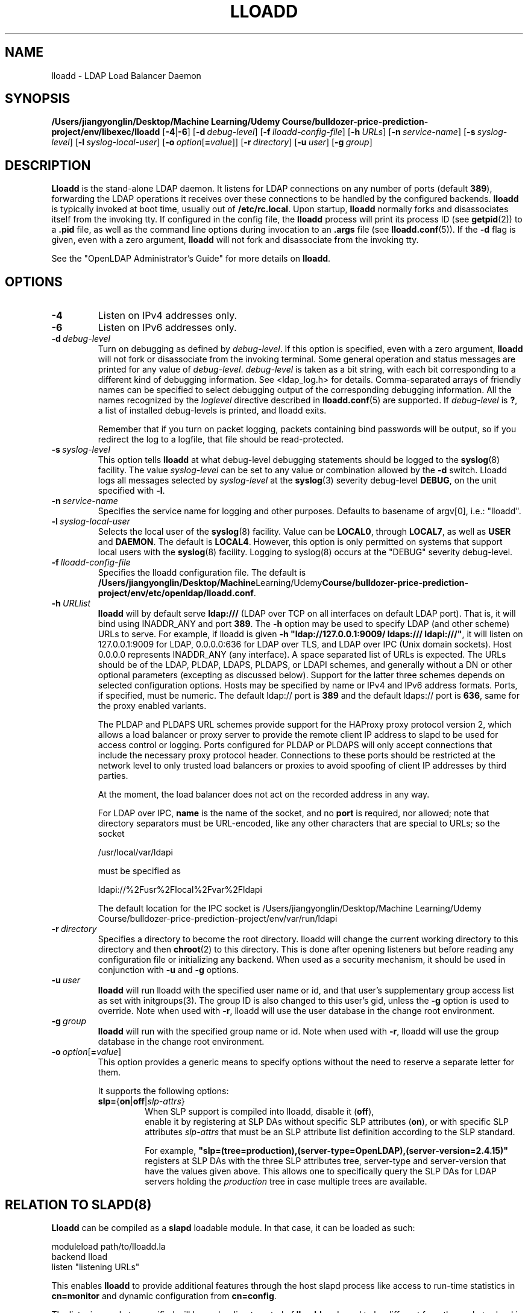.lf 1 stdin
.TH LLOADD 8C "2023/02/08" "OpenLDAP 2.6.4"
.\" Copyright 2017-2022 The OpenLDAP Foundation All Rights Reserved.
.\" Copying restrictions apply.  See COPYRIGHT/LICENSE.
.\" $OpenLDAP$
.SH NAME
lloadd \- LDAP Load Balancer Daemon
.SH SYNOPSIS
.B /Users/jiangyonglin/Desktop/Machine Learning/Udemy Course/bulldozer-price-prediction-project/env/libexec/lloadd
[\c
.BR \-4 | \-6 ]
[\c
.BI \-d \ debug-level\fR]
[\c
.BI \-f \ lloadd-config-file\fR]
[\c
.BI \-h \ URLs\fR]
[\c
.BI \-n \ service-name\fR]
[\c
.BI \-s \ syslog-level\fR]
[\c
.BI \-l \ syslog-local-user\fR]
[\c
.BI \-o \ option\fR[ = value\fR]]
[\c
.BI \-r \ directory\fR]
[\c
.BI \-u \ user\fR]
[\c
.BI \-g \ group\fR]
.SH DESCRIPTION
.LP
.B Lloadd
is the stand-alone LDAP daemon. It listens for LDAP connections on
any number of ports (default \fB389\fP), forwarding the LDAP operations
it receives over these connections to be handled by the configured
backends.
.B lloadd
is typically invoked at boot time, usually out of
.BR  /etc/rc.local .
Upon startup,
.B lloadd
normally forks and disassociates itself from the invoking tty.
If configured in the config file, the
.B lloadd
process will print its process ID (see
.BR getpid (2))
to a
.B .pid
file, as well as the command line options during invocation to an
.B .args
file (see
.BR lloadd.conf (5)).
If the
.B \-d
flag is given, even with a zero argument,
.B lloadd
will not fork and disassociate from the invoking tty.
.LP
See the "OpenLDAP Administrator's Guide" for more details on
.BR lloadd .
.SH OPTIONS
.TP
.B \-4
Listen on IPv4 addresses only.
.TP
.B \-6
Listen on IPv6 addresses only.
.TP
.BI \-d \ debug-level
Turn on debugging as defined by
.IR debug-level .
If this option is specified, even with a zero argument,
.B lloadd
will not fork or disassociate from the invoking terminal.  Some general
operation and status messages are printed for any value of \fIdebug-level\fP.
\fIdebug-level\fP is taken as a bit string, with each bit corresponding to a
different kind of debugging information.  See <ldap_log.h> for details.
Comma-separated arrays of friendly names can be specified to select
debugging output of the corresponding debugging information.
All the names recognized by the \fIloglevel\fP directive
described in \fBlloadd.conf\fP(5) are supported.
If \fIdebug-level\fP is \fB?\fP, a list of installed debug-levels is printed,
and lloadd exits.

Remember that if you turn on packet logging, packets containing bind passwords
will be output, so if you redirect the log to a logfile, that file should
be read-protected.
.TP
.BI \-s \ syslog-level
This option tells
.B lloadd
at what debug-level debugging statements should be logged to the
.BR syslog (8)
facility.
The value \fIsyslog-level\fP can be set to any value or combination
allowed by the \fB\-d\fP switch.
Lloadd logs all messages selected by \fIsyslog-level\fP
at the
.BR syslog (3)
severity debug-level \fBDEBUG\fP,
on the unit specified with \fB\-l\fP.
.TP
.BI \-n \ service-name
Specifies the service name for logging and other purposes.  Defaults
to basename of argv[0], i.e.: "lloadd".
.TP
.BI \-l \ syslog-local-user
Selects the local user of the
.BR syslog (8)
facility. Value can be
.BR LOCAL0 ,
through
.BR LOCAL7 ,
as well as
.B USER
and
.BR DAEMON .
The default is
.BR LOCAL4 .
However, this option is only permitted on systems that support
local users with the
.BR syslog (8)
facility.
Logging to syslog(8) occurs at the "DEBUG" severity debug-level.
.TP
.BI \-f \ lloadd-config-file
Specifies the lloadd configuration file. The default is
.BR /Users/jiangyonglin/Desktop/Machine Learning/Udemy Course/bulldozer-price-prediction-project/env/etc/openldap/lloadd.conf .
.TP
.BI \-h \ URLlist
.B lloadd
will by default serve
.B ldap:///
(LDAP over TCP on all interfaces on default LDAP port).  That is,
it will bind using INADDR_ANY and port \fB389\fP.
The
.B \-h
option may be used to specify LDAP (and other scheme) URLs to serve.
For example, if lloadd is given
.BR "\-h \(dqldap://127.0.0.1:9009/ ldaps:/// ldapi:///\(dq" ,
it will listen on 127.0.0.1:9009 for LDAP, 0.0.0.0:636 for LDAP over TLS,
and LDAP over IPC (Unix domain sockets).  Host 0.0.0.0 represents
INADDR_ANY (any interface).
A space separated list of URLs is expected.  The URLs should be of the LDAP,
PLDAP, LDAPS, PLDAPS, or LDAPI schemes, and generally without a DN or other
optional parameters (excepting as discussed below).  Support for the latter
three schemes depends on selected configuration options. Hosts may be specified
by name or IPv4 and IPv6 address formats.  Ports, if specified, must be
numeric.  The default ldap:// port is \fB389\fP and the default ldaps:// port
is \fB636\fP, same for the proxy enabled variants.

The PLDAP and PLDAPS URL schemes provide support for the HAProxy proxy protocol
version 2, which allows a load balancer or proxy server to provide the remote
client IP address to slapd to be used for access control or logging. Ports
configured for PLDAP or PLDAPS will only accept connections that include the
necessary proxy protocol header. Connections to these ports should be
restricted at the network level to only trusted load balancers or proxies to
avoid spoofing of client IP addresses by third parties.

At the moment, the load balancer does not act on the recorded address in any
way.

For LDAP over IPC,
.B name
is the name of the socket, and no
.B port
is required, nor allowed; note that directory separators must be
URL-encoded, like any other characters that are special to URLs;
so the socket

        /usr/local/var/ldapi

must be specified as

        ldapi://%2Fusr%2Flocal%2Fvar%2Fldapi

The default location for the IPC socket is /Users/jiangyonglin/Desktop/Machine Learning/Udemy Course/bulldozer-price-prediction-project/env/var/run/ldapi
.TP
.BI \-r \ directory
Specifies a directory to become the root directory.  lloadd will
change the current working directory to this directory and
then
.BR chroot (2)
to this directory.  This is done after opening listeners but before
reading any configuration file or initializing any backend.  When
used as a security mechanism, it should be used in conjunction with
.B \-u
and
.B \-g
options.
.TP
.BI \-u \ user
.B lloadd
will run lloadd with the specified user name or id, and that user's
supplementary group access list as set with initgroups(3).  The group ID
is also changed to this user's gid, unless the \fB\-g\fP option is used to
override.  Note when used with
.BR \-r ,
lloadd will use the user database in the change root environment.
.TP
.BI \-g \ group
.B lloadd
will run with the specified group name or id.  Note when used with
.BR \-r ,
lloadd will use the group database in the change root environment.
.TP
.BI \-o \ option\fR[ = value\fR]
This option provides a generic means to specify options without the need to reserve
a separate letter for them.

It supports the following options:
.RS
.TP
.BR slp= { on \||\| off \||\| \fIslp-attrs\fP }
When SLP support is compiled into lloadd, disable it (\fBoff\fP),
 enable it by registering at SLP DAs without specific SLP attributes (\fBon\fP),
or with specific SLP attributes
.I slp-attrs
that must be an SLP attribute list definition according to the SLP standard.

For example, \fB"slp=(tree=production),(server-type=OpenLDAP),(server\-version=2.4.15)"\fP
registers at SLP DAs with the three SLP attributes tree, server-type and server-version
that have the values given above.
This allows one to specifically query the SLP DAs for LDAP servers holding the
.I production
tree in case multiple trees are available.
.RE

.SH RELATION TO SLAPD(8)
.B Lloadd
can be compiled as a
.B slapd
loadable module. In that case, it can be loaded as such:
.LP
.nf
.ft tt
    moduleload path/to/lloadd.la
    backend lload
    listen "listening URLs"
.ft
.fi

This enables
.B lloadd
to provide additional features through the host slapd process like access to
run-time statistics in
.B cn=monitor
and dynamic configuration from
.BR cn=config .

The listening sockets specified will be under direct control of
.B lloadd
and need to be different from the sockets slapd is configured to listen on.
Clients connecting to these are completely separate from regular LDAP clients
connecting to the usual
.B slapd
sockets -
.B lloadd
clients have no access to slapd databases, similarly,
.B slapd
client traffic does not propagate to the
.B lloadd
backend servers in any way.

.SH CN=MONITOR INTERFACE
As part of
.BR lloadd 's
.B cn=monitor
interface it is possible to close a client connection it manages by writing to
the corresponding entry,
.B replacing
the
.B olmConnectionState
attribute with the value
.BR closing .
This is subject to ACLs configured on the monitor database. The server will
send a
.B Notice of Disconnection
to the client, refuse any new operations and once all pending operations have
finished, close the connection.

For example, to close connection number 42:

.LP
.nf
.ft tt
    dn: cn=connection 42,cn=incoming connections,cn=load balancer,cn=backends,cn=monitor
    changetype: modify
    replace: olmConnectionState
    olmConnectionState: closing
.ft
.fi

.SH EXAMPLES
To start
.I lloadd
and have it fork and detach from the terminal and start load-balancing
the LDAP servers defined in the default config file, just type:
.LP
.nf
.ft tt
	/Users/jiangyonglin/Desktop/Machine Learning/Udemy Course/bulldozer-price-prediction-project/env/libexec/lloadd
.ft
.fi
.LP
To start
.B lloadd
with an alternate configuration file, and turn
on voluminous debugging which will be printed on standard error, type:
.LP
.nf
.ft tt
	/Users/jiangyonglin/Desktop/Machine Learning/Udemy Course/bulldozer-price-prediction-project/env/libexec/lloadd \-f /var/tmp/lloadd.conf \-d 255
.ft
.fi
.LP
To start
.B lloadd
as a module inside a slapd process listening on ldap://:1389 and ldaps://,
put the following in your slapd.conf (or its equivalent in cn=config):
.LP
.nf
.ft tt
    moduleload lloadd.la
    backend lload
    listen "ldap://:1389 ldaps://"
.ft
.fi
.SH "SEE ALSO"
.BR ldap (3),
.BR lloadd.conf (5),
.BR slapd-config (5),
.BR slapd-monitor (5),
.BR slapd (8).
.LP
"OpenLDAP Administrator's Guide" (http://www.OpenLDAP.org/doc/admin/)
.SH BUGS
See http://www.openldap.org/its/
.SH ACKNOWLEDGEMENTS
.lf 1 ./../Project
.\" Shared Project Acknowledgement Text
.B "OpenLDAP Software"
is developed and maintained by The OpenLDAP Project <http://www.openldap.org/>.
.B "OpenLDAP Software"
is derived from the University of Michigan LDAP 3.3 Release.  
.lf 342 stdin
